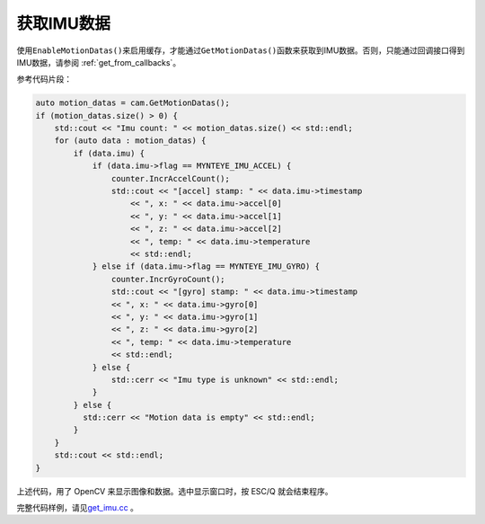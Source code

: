 .. _get_imu:

获取IMU数据
===========

使用\ ``EnableMotionDatas()``\ 来启用缓存，才能通过\ ``GetMotionDatas()``\ 函数来获取到IMU数据。否则，只能通过回调接口得到IMU数据，请参阅 :ref:`get_from_callbacks`。

参考代码片段：

.. code-block:: c++

   auto motion_datas = cam.GetMotionDatas();
   if (motion_datas.size() > 0) {
       std::cout << "Imu count: " << motion_datas.size() << std::endl;
       for (auto data : motion_datas) {
           if (data.imu) {
               if (data.imu->flag == MYNTEYE_IMU_ACCEL) {
                   counter.IncrAccelCount();
                   std::cout << "[accel] stamp: " << data.imu->timestamp
                       << ", x: " << data.imu->accel[0]
                       << ", y: " << data.imu->accel[1]
                       << ", z: " << data.imu->accel[2]
                       << ", temp: " << data.imu->temperature
                       << std::endl;
               } else if (data.imu->flag == MYNTEYE_IMU_GYRO) {
                   counter.IncrGyroCount();
                   std::cout << "[gyro] stamp: " << data.imu->timestamp
                   << ", x: " << data.imu->gyro[0]
                   << ", y: " << data.imu->gyro[1]
                   << ", z: " << data.imu->gyro[2]
                   << ", temp: " << data.imu->temperature
                   << std::endl;
               } else {
                   std::cerr << "Imu type is unknown" << std::endl;
               }
           } else {
             std::cerr << "Motion data is empty" << std::endl;
           }
       }
       std::cout << std::endl;
   }

上述代码，用了 OpenCV 来显示图像和数据。选中显示窗口时，按 ESC/Q
就会结束程序。

完整代码样例，请见\ `get_imu.cc <https://github.com/slightech/MYNT-EYE-D-SDK/blob/master/samples/src/get_imu.cc>`__
。
